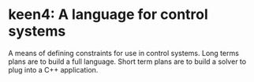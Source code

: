 * keen4: A language for control systems

A means of defining constraints for use in control systems. Long terms plans
  are to build a full language. Short term plans are to build a solver to
  plug into a C++ application.
